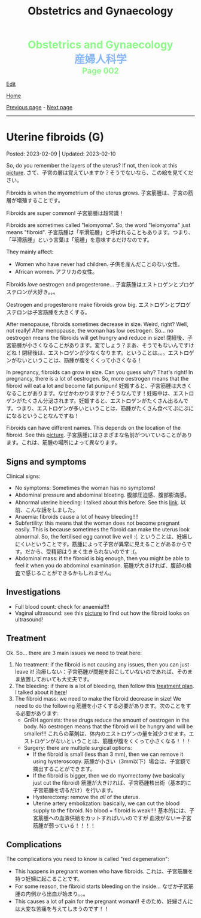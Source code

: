 #+TITLE: Obstetrics and Gynaecology

#+BEGIN_EXPORT html
<div style="color: #8ffa89; background-color: transparent; font-weight: bolder; font-size: 2em; text-align: center;">Obstetrics and Gynaecology</div>
<div style="color: #89b7fa; background-color: transparent; font-weight: bold; font-size: 2em; text-align: center;">産婦人科学</div>
<div style="color: #8ffa89; background-color: transparent; font-weight: bolder; font-size: 1.5em; text-align: center;">Page 002</div>
#+END_EXPORT

[[https://github.com/ahisu6/ahisu6.github.io/edit/main/src/og/002.org][Edit]]

[[file:./index.org][Home]]

[[file:./001.org][Previous page]] - [[file:./003.org][Next page]]

-----

#+TOC: headlines 2

* Uterine fibroids (G)
:PROPERTIES:
:CUSTOM_ID: org0e494ad
:END:

Posted: 2023-02-09 | Updated: 2023-02-10

So, do you remember the layers of the uterus? If not, then look at this [[https://lh3.googleusercontent.com/pw/AMWts8CAIyrASH6CUm8lu736qR8qKmRm6A9QL9esmRRdb65xhnDESLWBmp98-V0Df6BQXuX7anr0IbB9baZbpY0So1V0B0ms_iMFnMDwHro1VgepAmq7DGaGTpRkCJPdwMFmz9hAiqfsRgoerFOhUAohufM6=w880-h435-s-no?authuser=3][picture]]. @@html:<span class="jp">さて、子宮の層は覚えていますか？そうでないなら、この絵を見てください。</span>@@

Fibroids is when the myometrium of the uterus grows. @@html:<span class="jp">子宮筋腫は、子宮の筋層が増殖することです。</span>@@

Fibroids are super common! @@html:<span class="jp">子宮筋腫は超常識！</span>@@

Fibroids are sometimes called "leiomyoma". So, the word "leiomyoma" just means "fibroid". @@html:<span class="jp">子宮筋腫は「平滑筋腫」と呼ばれることもあります。つまり、「平滑筋腫」という言葉は「筋腫」を意味するだけなのです。</span>@@

They mainly affect:
- Women who have never had children. @@html:<span class="jp">子供を産んだことのない女性。</span>@@
- African women. @@html:<span class="jp">アフリカの女性。</span>@@

Fibroids /love/ oestrogen and progesterone... @@html:<span class="jp">子宮筋腫はエストロゲンとプロゲステロンが大好き。。。</span>@@

Oestrogen and progesterone make fibroids grow big. @@html:<span class="jp">エストロゲンとプロゲステロンは子宮筋腫を大きくする。</span>@@

After menopause, fibroids sometimes decrease in size. Weird, right? Well, not really! After menopause, the woman has low oestrogen. So... no oestrogen means the fibroids will get hungry and reduce in size! @@html:<span class="jp">閉経後、子宮筋腫が小さくなることがあります。変でしょう？まあ、そうでもないんですけどね！閉経後は、エストロゲンが少なくなります。ということは。。。エストロゲンがないということは、筋腫が腹をくくって小さくなる！</span>@@

In pregnancy, fibroids can grow in size. Can you guess why? That's right! In pregnancy, there is a lot of oestrogen. So, more oestrogen means that the fibroid will eat a lot and become fat punipuni! @@html:<span class="jp">妊娠すると、子宮筋腫は大きくなることがあります。なぜかわかりますか？そうなんです！妊娠中は、エストロゲンがたくさん分泌されます。妊娠すると、エストロゲンがたくさん出るんです。つまり、エストロゲンが多いということは、筋腫がたくさん食べてぷにぷにになるということなんですね！</span>@@

Fibroids can have different names. This depends on the location of the fibroid. See this [[https://lh3.googleusercontent.com/pw/AMWts8DOqlxPFLZDkv7Zt5yxoMxNXqeE3iP-WK7t62Gvcqhh0m_Dn6rNeNmrH64d7nWUzITxW0SI6WwCB3jHc5SD5XiG-aH16wiA8hh4ua0ROvq49_Bi2AfG6WVzcfNldhdhFOBQHV8GvnDJFjvNJw8HG9Zv=w548-h470-s-no?authuser=3][picture]]. @@html:<span class="jp">子宮筋腫にはさまざまな名前がついていることがあります。これは、筋腫の場所によって異なります。</span>@@

** Signs and symptoms
:PROPERTIES:
:CUSTOM_ID: org16c22ad
:END:

Clinical signs:
- No symptoms: Sometimes the woman has no symptoms!
- Abdominal pressure and abdominal bloating. @@html:<span class="jp">腹部圧迫感、腹部膨満感。</span>@@
- Abnormal uterine bleeding: I talked about this before. See this [[file:./001.org::#org89fa98b][link]]. @@html:<span class="jp">以前、こんな話をしました。</span>@@
- Anaemia: fibroids cause a lot of heavy bleeding!!!!
- Subfertility: this means that the woman does not become pregnant easily. This is because sometimes the fibroid can make the uterus look abnormal. So, the fertilised egg cannot live well :(. @@html:<span class="jp">ということは、妊娠しにくいということです。筋腫によって子宮が異常に見えることがあるからです。だから、受精卵はうまく生きられないのです :(。</span>@@
- Abdominal mass: if the fibroid is big enough, then you might be able to feel it when you do abdominal examination. @@html:<span class="jp">筋腫が大きければ、腹部の検査で感じることができるかもしれません。</span>@@

** Investigations
:PROPERTIES:
:CUSTOM_ID: org036358d
:END:

- Full blood count: check for anaemia!!!!
- Vaginal ultrasound: see this [[https://lh3.googleusercontent.com/pw/AMWts8CxIeAAsHXIKi6K_EF5lAAN5k4PEW9FilfhxmX_hiuzTSD67sbjZ15aHRUKEKAVbjb-lJ18279lOkiext04vR9ifvzG_mJ9SKxhKUZCSPqPV7gfgF96oXYlEQ1KPDGsYXWw8vBB31XfX5tB0JidJ5Dl=w547-h528-s-no?authuser=3][picture]] to find out how the fibroid looks on ultrasound!


** Treatment
:PROPERTIES:
:CUSTOM_ID: org7b4492a
:END:

Ok. So... there are 3 main issues we need to treat here:
1. No treatment: if the fibroid is not causing any issues, then you can just leave it! @@html:<span class="jp">治療しない：子宮筋腫が問題を起こしていないのであれば、そのまま放置しておいても大丈夫です。</span>@@
2. The bleeding: if there is a lot of bleeding, then follow this [[https://lh3.googleusercontent.com/pw/AMWts8DTpmhgFm0VEO9Mu0UbYLQsLEtd5_BStzi7IeNbfW7H2D8-neCf7PqUTtDqqYb6VzF3GtlwJhqc44su7fza5L5wZnAaDiHASGhAEYnn96l_48pk5rLpm1fO0EvRnlq_XbGdy1p5UDtKI07yHO-4wnY=w885-h623-no?authuser=0][treatment plan]]. I talked about it [[file:./001.org::#orgfeaf8e2][here]]!
3. The fibroid mass: we need to make the fibroid decrease in size! We need to do the following @@html:<span class="jp">筋腫を小さくする必要があります。次のことをする必要があります</span>@@:
  - GnRH agonists: these drugs reduce the amount of oestrogen in the body. No oestrogen means that the fibroid will be hungry and will be smaller!!! @@html:<span class="jp">これらの薬剤は、体内のエストロゲンの量を減少させます。エストロゲンがないということは、筋腫が腹をくくって小さくなる！！！</span>@@
  - Surgery: there are multiple surgical options:
    - If the fibroid is small (less than 3 mm), then we can remove it using hysteroscopy. @@html:<span class="jp">筋腫が小さい（3mm以下）場合は、子宮鏡で摘出することができます。</span>@@
    - If the fibroid is bigger, then we do myomectomy (we basically just cut the fibroid) @@html:<span class="jp">筋腫が大きければ、子宮筋腫核出術（基本的に子宮筋腫を切るだけ）を行います。</span>@@
    - Hysterectomy: remove the /all/ of the uterus.
    - Uterine artery embolization: basically, we can cut the blood supply to the fibroid. No blood = fibroid is weak!!!! @@html:<span class="jp">基本的には、子宮筋腫への血液供給をカットすればいいのですが 血液がない＝子宮筋腫が弱っている！！！！</span>@@

** Complications
:PROPERTIES:
:CUSTOM_ID: orgb2d44de
:END:

The complications you need to know is called "red degeneration":
- This happens in pregnant women who have fibroids. @@html:<span class="jp">これは、子宮筋腫を持つ妊婦に起こることです。</span>@@
- For some reason, the fibroid starts bleeding on the inside... @@html:<span class="jp">なぜか子宮筋腫の内側から出血が始まり。。。</span>@@
- This causes a lot of pain for the pregnant woman!! @@html:<span class="jp">そのため、妊婦さんには大変な苦痛を与えてしまうのです！！</span>@@

